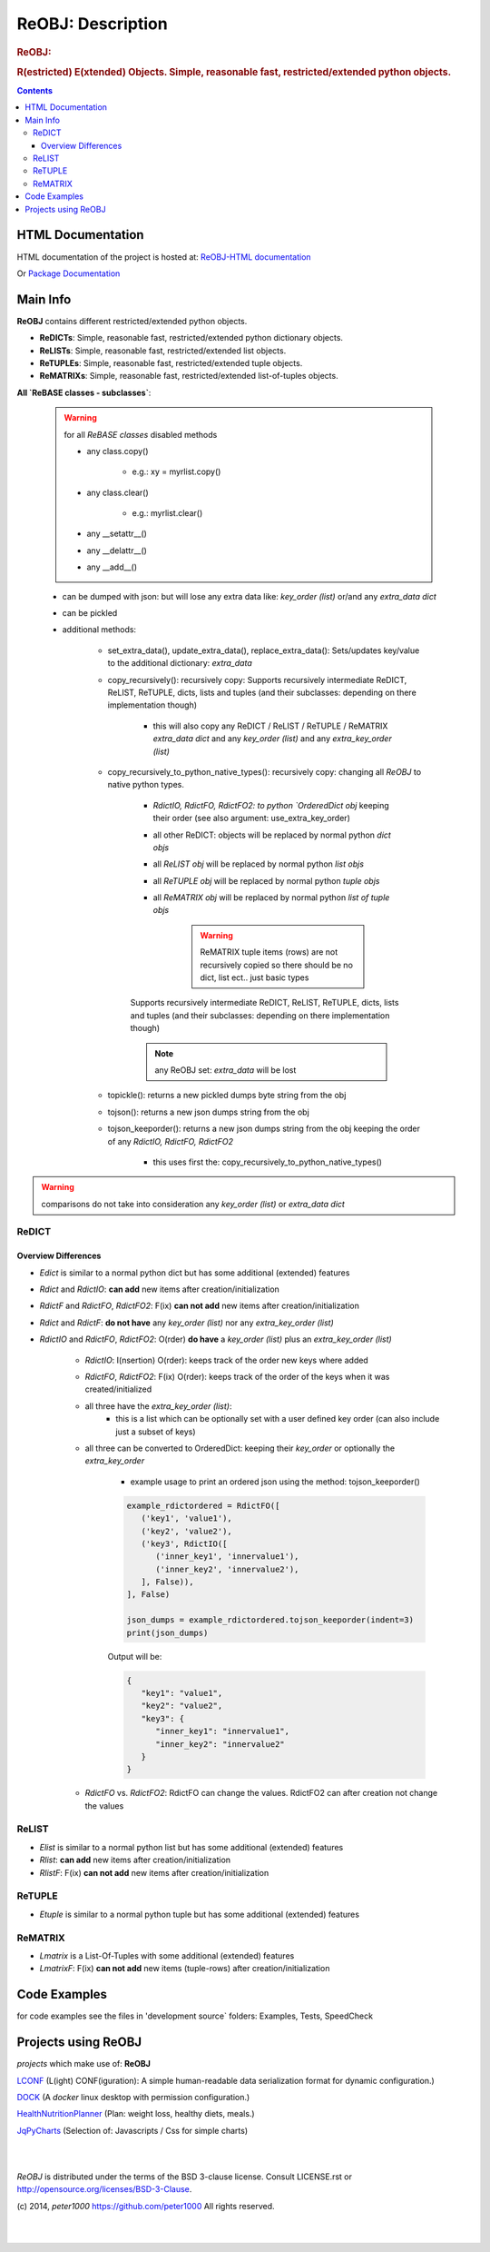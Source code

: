 .. _LongDescription:

******************
ReOBJ: Description
******************

.. rubric:: ReOBJ:
.. rubric:: R(estricted) E(xtended) Objects. Simple, reasonable fast, restricted/extended python objects.

.. contents::
   :depth: 3


HTML Documentation
==================

HTML documentation of the project is hosted at: `ReOBJ-HTML documentation <http://reobj.readthedocs.org/>`_

Or `Package Documentation <http://pythonhosted.org//ReOBJ/>`_


Main Info
=========

**ReOBJ** contains different restricted/extended python objects.

- **ReDICTs**: Simple, reasonable fast, restricted/extended python dictionary objects.

- **ReLISTs**: Simple, reasonable fast, restricted/extended list objects.

- **ReTUPLEs**: Simple, reasonable fast, restricted/extended tuple objects.

- **ReMATRIXs**: Simple, reasonable fast, restricted/extended list-of-tuples objects.


**All `ReBASE classes - subclasses`**:

   .. warning:: for all `ReBASE classes` disabled methods

      - any class.copy()

         - e.g.: xy = myrlist.copy()

      - any class.clear()

         - e.g.: myrlist.clear()

      - any __setattr__()
      - any __delattr__()
      - any __add__()

   - can be dumped with json: but will lose any extra data like: `key_order (list)` or/and any `extra_data dict`
   - can be pickled

   - additional methods:

      - set_extra_data(), update_extra_data(), replace_extra_data(): Sets/updates key/value to the additional dictionary: `extra_data`

      - copy_recursively(): recursively copy: Supports recursively intermediate ReDICT, ReLIST, ReTUPLE, dicts, lists and tuples (and their subclasses: depending on there implementation though)

         - this will also copy any ReDICT / ReLIST / ReTUPLE / ReMATRIX `extra_data dict` and any `key_order (list)` and any `extra_key_order (list)`

      - copy_recursively_to_python_native_types(): recursively copy: changing all `ReOBJ` to native python types.

         - `RdictIO, RdictFO, RdictFO2: to python `OrderedDict obj` keeping their order (see also argument: use_extra_key_order)

         - all other ReDICT: objects will be replaced by normal python `dict objs`
         - all `ReLIST obj` will be replaced by normal python `list objs`
         - all `ReTUPLE obj` will be replaced by normal python `tuple objs`
         - all `ReMATRIX obj` will be replaced by normal python `list of tuple objs`

            .. warning::  ReMATRIX tuple items (rows) are not recursively copied so there should be no dict, list ect.. just basic types

         Supports recursively intermediate ReDICT, ReLIST, ReTUPLE, dicts, lists and tuples (and their subclasses: depending on there implementation though)

         .. note:: any ReOBJ set: `extra_data` will be lost

      - topickle(): returns a new pickled dumps byte string from the obj

      - tojson(): returns a new json dumps string from the obj

      - tojson_keeporder(): returns a new json dumps string from the obj keeping the order of any `RdictIO, RdictFO, RdictFO2`

         - this uses first the: copy_recursively_to_python_native_types()

.. warning:: comparisons do not take into consideration any `key_order (list)` or `extra_data dict`


ReDICT
------

Overview Differences
++++++++++++++++++++

- `Edict` is similar to a normal python dict but has some additional (extended) features
- `Rdict` and `RdictIO`: **can add** new items after creation/initialization
- `RdictF` and `RdictFO`, `RdictFO2`: F(ix) **can not add** new items after creation/initialization

- `Rdict` and `RdictF`: **do not have** any `key_order (list)` nor any `extra_key_order (list)`
- `RdictIO` and `RdictFO`, `RdictFO2`: O(rder) **do have** a `key_order (list)` plus an `extra_key_order (list)`

   - `RdictIO`: I(nsertion) O(rder): keeps track of the order new keys where added
   - `RdictFO`, `RdictFO2`: F(ix) O(rder): keeps track of the order of the keys when it was created/initialized

   - all three have the `extra_key_order (list)`:
      - this is a list which can be optionally set with a user defined key order (can also include just a subset of keys)

   - all three can be converted to OrderedDict: keeping their `key_order` or optionally the `extra_key_order`

      - example usage to print an ordered json using the method: tojson_keeporder()

      .. code-block:: python

         example_rdictordered = RdictFO([
            ('key1', 'value1'),
            ('key2', 'value2'),
            ('key3', RdictIO([
               ('inner_key1', 'innervalue1'),
               ('inner_key2', 'innervalue2'),
            ], False)),
         ], False)

         json_dumps = example_rdictordered.tojson_keeporder(indent=3)
         print(json_dumps)

      Output will be:

      .. code-block:: json

         {
            "key1": "value1",
            "key2": "value2",
            "key3": {
               "inner_key1": "innervalue1",
               "inner_key2": "innervalue2"
            }
         }


   - `RdictFO` vs. `RdictFO2`: RdictFO can change the values. RdictFO2 can after creation not change the values


ReLIST
------

- `Elist` is similar to a normal python list but has some additional (extended) features
- `Rlist`: **can add** new items after creation/initialization
- `RlistF`: F(ix) **can not add** new items after creation/initialization


ReTUPLE
-------

- `Etuple` is similar to a normal python tuple but has some additional (extended) features


ReMATRIX
--------

- `Lmatrix` is a List-Of-Tuples with some additional (extended) features
- `LmatrixF`: F(ix) **can not add** new items (tuple-rows) after creation/initialization


Code Examples
=============

for code examples see the files in 'development source` folders: Examples, Tests, SpeedCheck


Projects using ReOBJ
====================

`projects` which make use of: **ReOBJ**


`LCONF <https://github.com/peter1000/LCONF>`_  (L(ight) CONF(iguration): A simple human-readable data serialization format for dynamic configuration.)

`DOCK <https://github.com/peter1000/DOCK>`_  (A `docker` linux desktop with permission configuration.)

`HealthNutritionPlanner <https://github.com/peter1000/HealthNutritionPlanner>`_  (Plan: weight loss, healthy diets, meals.)

`JqPyCharts <https://github.com/peter1000/JqPyCharts>`_  (Selection of: Javascripts / Css for simple charts)

|
|

`ReOBJ` is distributed under the terms of the BSD 3-clause license.
Consult LICENSE.rst or http://opensource.org/licenses/BSD-3-Clause.

(c) 2014, `peter1000` https://github.com/peter1000
All rights reserved.

|
|
